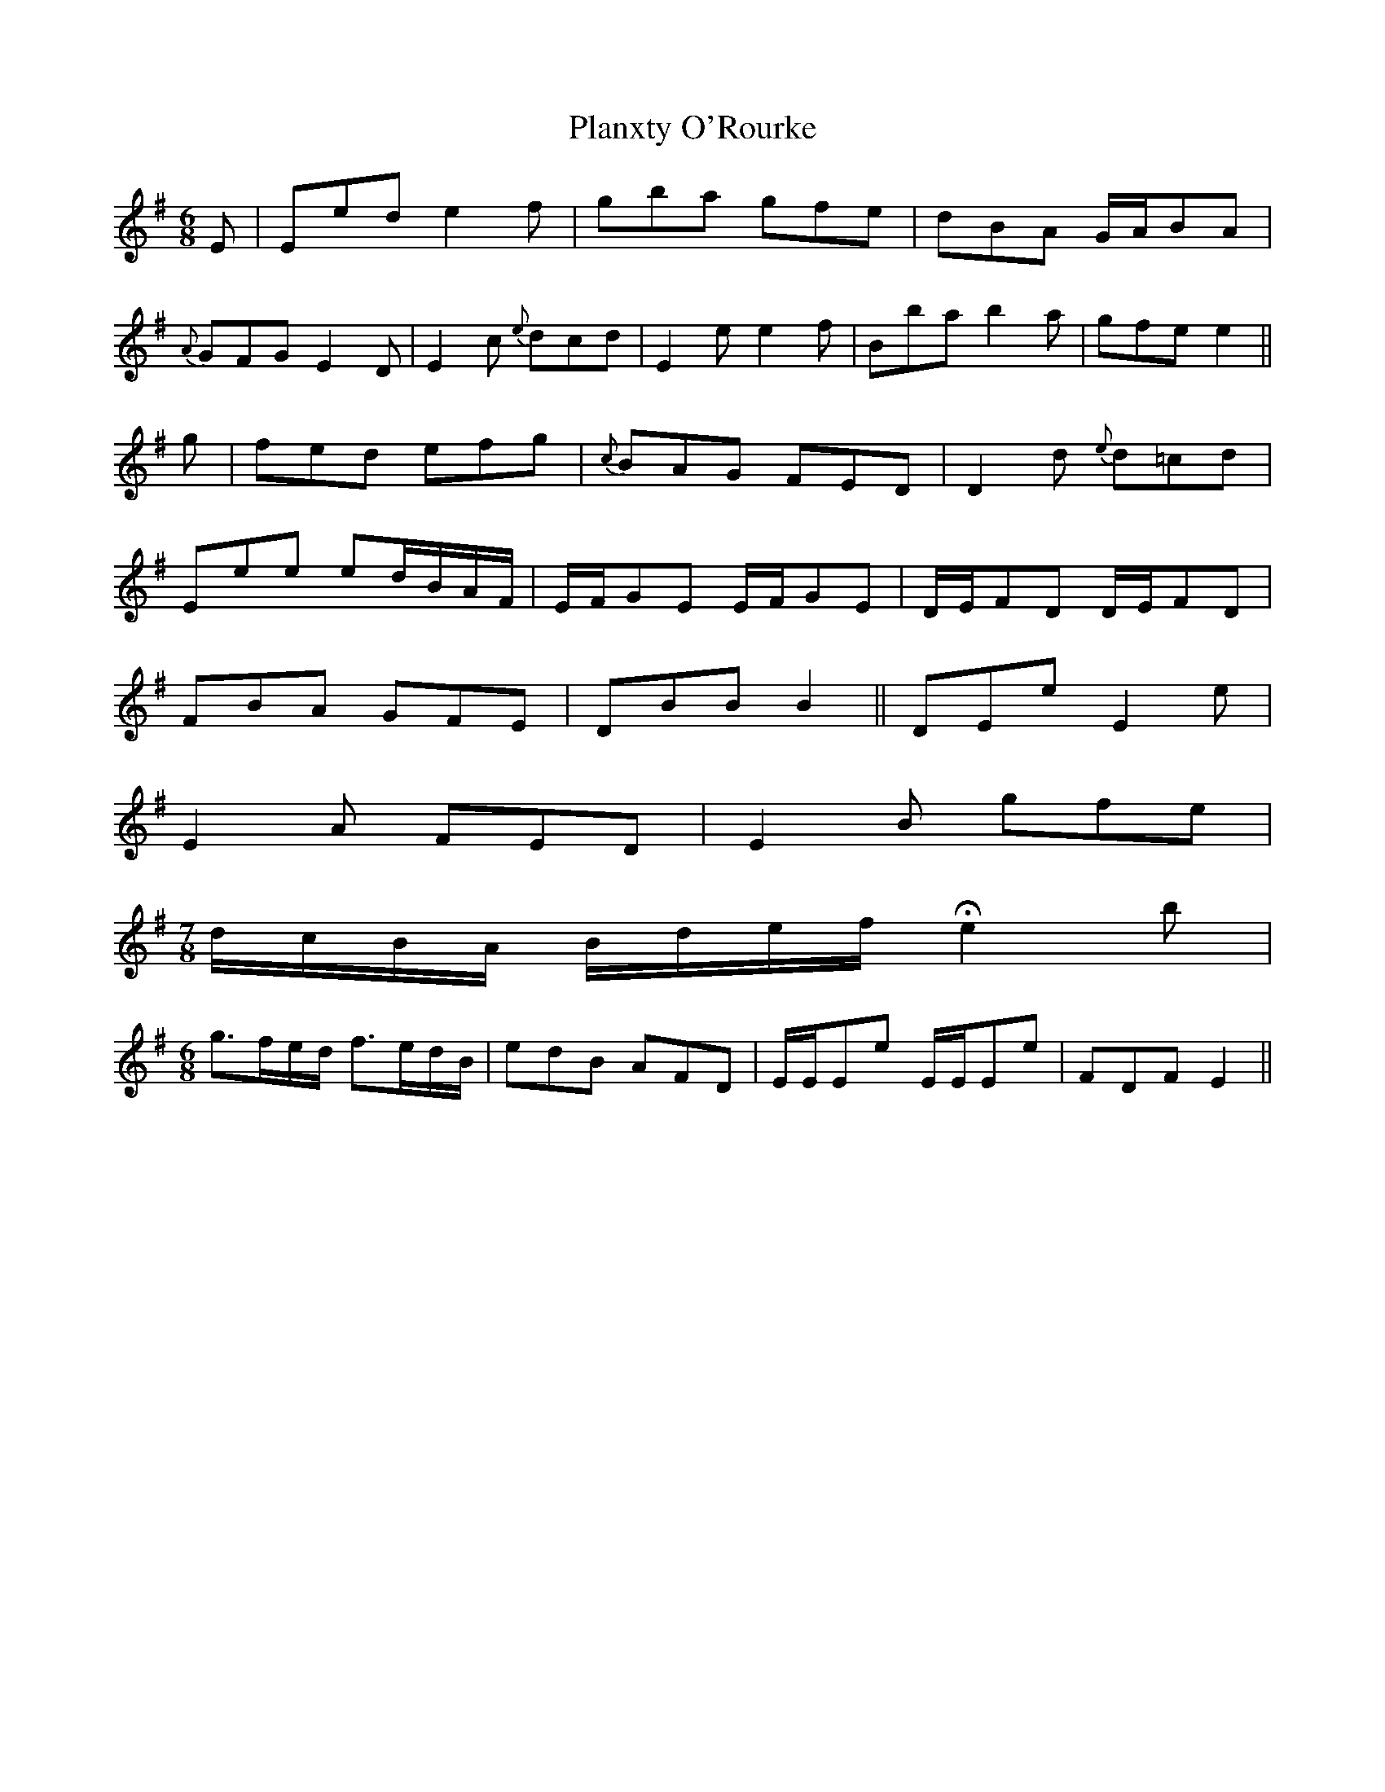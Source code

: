 X: 32601
T: Planxty O'Rourke
R: jig
M: 6/8
K: Gmajor
E|Eed e2 f|gba gfe|dBA G/A/BA|
{A}GFG E2 D|E2 c {e}dcd|E2 e e2 f|Bba b2 a|gfe e2||
g|fed efg|{c}BAG FED|D2 d {e}d=cd|
Eee ed/B/A/F/|E/F/GE E/F/GE|D/E/FD D/E/FD|
FBA GFE|DBB B2||DEe E2e|
E2A FED|E2B gfe|
M:7/8
d/c/B/A/ B/d/e/f/ He2 b|
M:6/8
g>fe/d/ f>ed/B/|edB AFD|E/E/Ee E/E/Ee|FDF E2||

